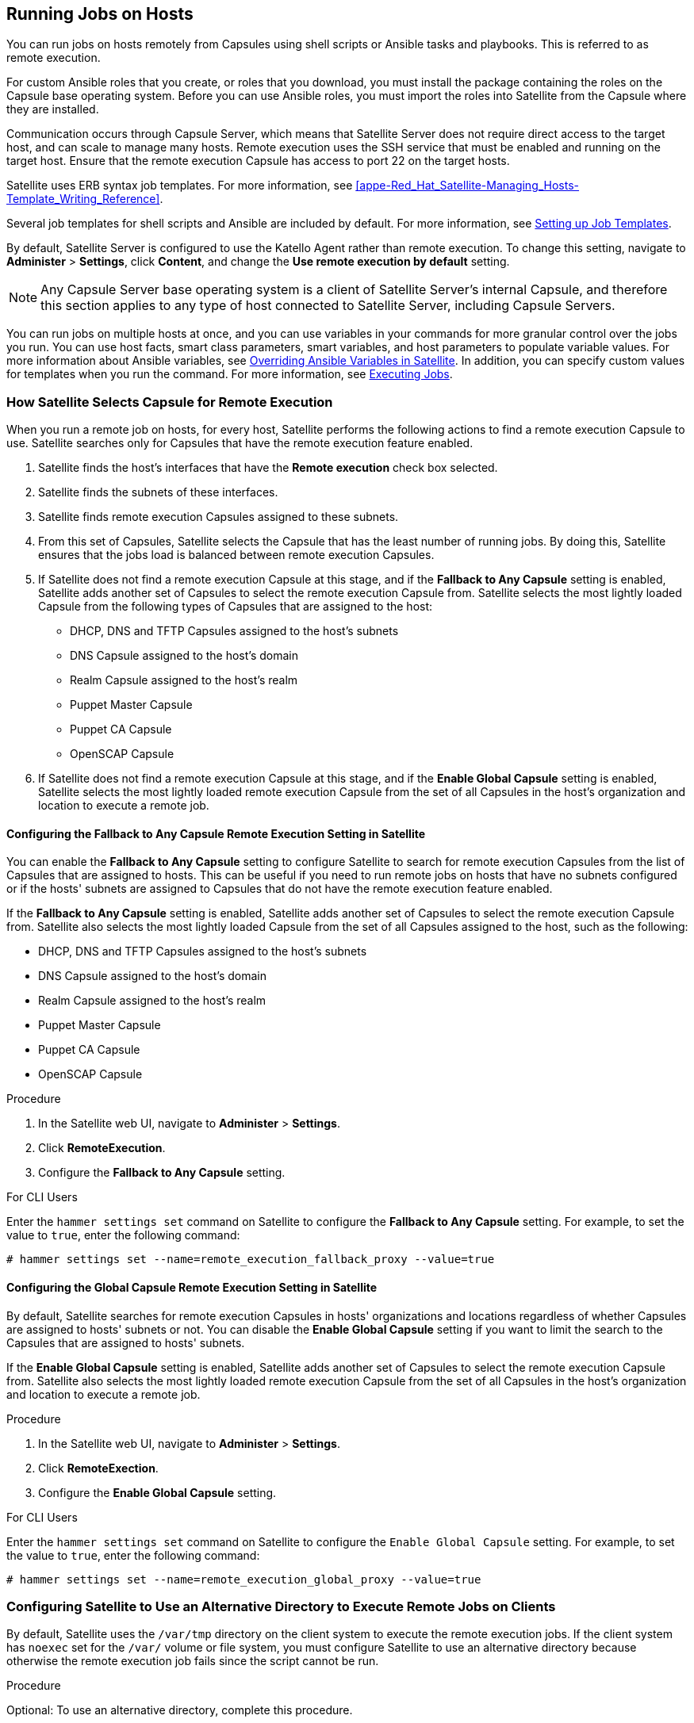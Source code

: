 [[Running_Jobs_on_Hosts]]
== Running Jobs on Hosts

You can run jobs on hosts remotely from Capsules using shell scripts or Ansible tasks and playbooks. This is referred to as remote execution.

For custom Ansible roles that you create, or roles that you download, you must install the package containing the roles on the Capsule base operating system. Before you can use Ansible roles, you must import the roles into Satellite from the Capsule where they are installed.

Communication occurs through Capsule Server, which means that Satellite Server does not require direct access to the target host, and can scale to manage many hosts. Remote execution uses the SSH service that must be enabled and running on the target host. Ensure that the remote execution Capsule has access to port 22 on the target hosts.

Satellite uses ERB syntax job templates. For more information, see xref:appe-Red_Hat_Satellite-Managing_Hosts-Template_Writing_Reference[].

Several job templates for shell scripts and Ansible are included by default. For more information, see xref:sect-Managing_Hosts-Setting_up_Job_Templates[].

By default, Satellite Server is configured to use the Katello Agent rather than remote execution. To change this setting, navigate to *Administer* > *Settings*, click *Content*, and change the *Use remote execution by default* setting.

[NOTE]
====
Any Capsule Server base operating system is a client of Satellite Server's internal Capsule, and therefore this section applies to any type of host connected to Satellite Server, including Capsule Servers.
====

You can run jobs on multiple hosts at once, and you can use variables in your commands for more granular control over the jobs you run. You can use host facts, smart class parameters, smart variables, and host parameters to populate variable values. For more information about Ansible variables, see https://access.redhat.com/documentation/en-us/red_hat_satellite/6.6/html/administering_red_hat_satellite/chap-red_hat_satellite-administering_red_hat_satellite-managing_ansible_roles#sect-Red_Hat_Satellite-Administering_Red_Hat_Satellite-Managing_Ansible_Variables_with_Satellite[Overriding Ansible Variables in Satellite]. 
In addition, you can specify custom values for templates when you run the command. For more information, see xref:sect-Managing_Hosts-Executing_Remote_Jobs[].

[[sect-Managing_Hosts-Choosing_a_Satellite_Capsule_for_Remote_Execution]]
=== How Satellite Selects Capsule for Remote Execution
When you run a remote job on hosts, for every host, Satellite performs the following actions to find a remote execution Capsule to use. Satellite searches only for Capsules that have the remote execution feature enabled.

. Satellite finds the host's interfaces that have the *Remote execution* check box selected.
. Satellite finds the subnets of these interfaces.
. Satellite finds remote execution Capsules assigned to these subnets.
. From this set of Capsules, Satellite selects the Capsule that has the least number of running jobs. By doing this, Satellite ensures that the jobs load is balanced between remote execution Capsules.   
. If Satellite does not find a remote execution Capsule at this stage, and if the *Fallback to Any Capsule* setting is enabled, Satellite adds another set of Capsules to select the remote execution Capsule from. Satellite selects the most lightly loaded Capsule from the following types of Capsules that are assigned to the host:
+
* DHCP, DNS and TFTP Capsules assigned to the host's subnets
* DNS Capsule assigned to the host's domain
* Realm Capsule assigned to the host's realm
* Puppet Master Capsule
* Puppet CA Capsule
* OpenSCAP Capsule

+
. If Satellite does not find a remote execution Capsule at this stage, and if the *Enable Global Capsule* setting is enabled, Satellite selects the most lightly loaded remote execution Capsule from the set of all Capsules in the host's organization and location to execute a remote job.

==== Configuring the Fallback to Any Capsule Remote Execution Setting in Satellite
You can enable the *Fallback to Any Capsule* setting to configure Satellite to search for remote execution Capsules from the list of Capsules that are assigned to hosts. This can be useful if you need to run remote jobs on hosts that have no subnets configured or if the hosts' subnets are assigned to Capsules that do not have the remote execution feature enabled.

If the *Fallback to Any Capsule* setting is enabled, Satellite adds another set of Capsules to select the remote execution Capsule from. Satellite also selects the most lightly loaded Capsule from the set of all Capsules assigned to the host, such as the following:

* DHCP, DNS and TFTP Capsules assigned to the host's subnets
* DNS Capsule assigned to the host's domain
* Realm Capsule assigned to the host's realm
* Puppet Master Capsule
* Puppet CA Capsule
* OpenSCAP Capsule

.Procedure

. In the Satellite web UI, navigate to *Administer* > *Settings*.
. Click *RemoteExecution*.
. Configure the *Fallback to Any Capsule* setting.

.For CLI Users

Enter the `hammer settings set` command on Satellite to configure the *Fallback to Any Capsule* setting. For example, to set the value to `true`, enter the following command:

----
# hammer settings set --name=remote_execution_fallback_proxy --value=true
----

==== Configuring the Global Capsule Remote Execution Setting in Satellite
By default, Satellite searches for remote execution Capsules in hosts' organizations and locations regardless of whether Capsules are assigned to hosts' subnets or not. You can disable the *Enable Global Capsule* setting if you want to limit the search to the Capsules that are assigned to hosts' subnets.

If the *Enable Global Capsule* setting is enabled, Satellite adds another set of Capsules to select the remote execution Capsule from. Satellite also selects the most lightly loaded remote execution Capsule from the set of all Capsules in the host's organization and location to execute a remote job.

.Procedure

. In the Satellite web UI, navigate to *Administer* > *Settings*.
. Click *RemoteExection*.
. Configure the *Enable Global Capsule* setting.

.For CLI Users

Enter the `hammer settings set` command on Satellite to configure the `Enable Global Capsule` setting. For example, to set the value to `true`, enter the following command:

----
# hammer settings set --name=remote_execution_global_proxy --value=true
----

=== Configuring Satellite to Use an Alternative Directory to Execute Remote Jobs on Clients

By default, Satellite uses the `/var/tmp` directory on the client system to execute the remote execution jobs. If the client system has `noexec` set for the `/var/` volume or file system, you must configure Satellite to use an alternative directory because otherwise the remote execution job fails since the script cannot be run. 

.Procedure

Optional: To use an alternative directory, complete this procedure.

. Create a new directory, for example _new_place_: 
+
[options="nowrap" subs="+quotes,verbatim"]
----
# mkdir /_remote_working_dir_
----

. Copy the SELinux context from the default `var` directory:
+
[options="nowrap" subs="+quotes,verbatim"]
----
# chcon --reference=/var _/remote_working_dir_
----

. Edit the `remote_working_dir` setting in the `/etc/foreman-proxy/settings.d/remote_execution_ssh.yml` file to point to the required directory, for example:
+
[options="nowrap" subs="+quotes,verbatim"]
----
:remote_working_dir: _/remote_working_dir_
----

[[sect-Managing_Hosts-Establishing_a_Secure_Connection_for_Remote_Commands]]
=== Distributing SSH Keys for Remote Execution

To use SSH keys for authenticating remote execution connections, you must distribute the public SSH key from Capsule to its attached hosts that you want to manage. Ensure that the SSH service is enabled and running on the hosts. Configure any network or host-based firewalls to enable access to port 22.

Use one of the following methods to distribute the public SSH key from Capsule to target hosts:

. xref:sect-Managing_Hosts-Distributing_SSH_Keys_for_Remote_Execution_Manually[].
. xref:sect-Managing_Hosts-Using_API_to_Obtain_SSH_Keys_for_Remote_Execution[].
. xref:sect-Managing_Hosts-Configuring_a_Kickstart_Template_to_Distribute_SSH_Keys_during_Provisioning[].

Satellite distributes SSH keys for the remote execution feature to the hosts provisioned from Satellite by default.

[[sect-Managing_Hosts-Distributing_SSH_Keys_for_Remote_Execution_Manually]]
==== Distributing SSH Keys for Remote Execution Manually

To distribute SSH keys manually, complete the following steps:

.Procedure

. Enter the following command on Capsule. Repeat for each target host you want to manage:
+
[options="nowrap" subs="+quotes,verbatim"]
----
# ssh-copy-id -i ~foreman-proxy/.ssh/id_rsa_foreman_proxy.pub _root@target.example.com_
----

. To confirm that the key was successfully copied to the target host, enter the following command on Capsule:
+
[options="nowrap" subs="+quotes,verbatim"]
----
# ssh -i ~foreman-proxy/.ssh/id_rsa_foreman_proxy _root@target.example.com_
----

[[sect-Managing_Hosts-Using_API_to_Obtain_SSH_Keys_for_Remote_Execution]]
==== Using the Satellite API to Obtain SSH Keys for Remote Execution

To use the Satellite API to download the public key from Capsule, complete this procedure on each target host.

.Procedure

. On the target host, create the `~/.ssh~` directory to store the SSH key:
+
----
# mkdir ~/.ssh
----

. Download the SSH key from Capsule:
+
[options="nowrap" subs="+quotes,verbatim"]
----
# curl https://_capsule.example.com_:9090/ssh/pubkey >> ~/.ssh/authorized_keys
----

. Configure permissions for the `~/.ssh` directory:
+
----
# chmod 700 ~/.ssh
----

. Configure permissions for the `authorized_keys` file:
+
----
# chmod 600 ~/.ssh/authorized_keys
----

[[sect-Managing_Hosts-Configuring_a_Kickstart_Template_to_Distribute_SSH_Keys_during_Provisioning]]
==== Configuring a Kickstart Template to Distribute SSH Keys during Provisioning

You can add a `remote_execution_ssh_keys` snippet to your custom kickstart template to deploy SSH Keys to hosts during provisioning. Kickstart templates that Satellite ships include this snippet by default. Therefore, Satellite copies the SSH key for remote execution to the systems during provisioning.

.Procedure

* To include the public key in newly-provisioned hosts, add the following snippet to the Kickstart template that you use:
+
[options="nowrap" subs="+quotes,verbatim"]
----
<%= snippet 'remote_execution_ssh_keys' %>
----

=== Configuring a keytab for Kerberos Ticket Granting Tickets

Use this procedure to configure Satellite to use a keytab to obtain Kerberos ticket granting tickets. If you do not set up a keytab, you must manually retrieve tickets.

.Procedure

To ensure that the `foreman-proxy` user on Satellite can obtain Kerberos ticket granting tickets, complete the following steps:

. Find the ID of the `foreman-proxy` user:
+
[options="nowrap" subs="+quotes,verbatim"]
----
# id -u foreman-proxy
----
+
. Modify the `umask` value so that new files have the permissions `600`:
+
[options="nowrap" subs="+quotes,verbatim"]
----
# umask 077
----
+
. Create the directory for the keytab:
+
[options="nowrap" subs="+quotes,verbatim"]
----
# mkdir -p "/var/kerberos/krb5/user/_USER_ID_"
----
+
. Create a keytab or copy an existing keytab to the directory:
+
[options="nowrap" subs="+quotes"]
----
# cp _your_client.keytab_ /var/kerberos/krb5/user/_USER_ID_/client.keytab
----
+
. Change the directory owner to the `foreman-proxy` user:
+
[options="nowrap" subs="+quotes"]
----
# chown -R foreman-proxy:foreman-proxy "/var/kerberos/krb5/user/_USER_ID_"
----
+
. Ensure that the keytab file is read-only:
+
[options="nowrap" subs="+quotes"]
----
# chmod -wx "/var/kerberos/krb5/user/_USER_ID_/client.keytab"
----
+
. Restore the SELinux context:
+
[options="nowrap" subs="+quotes"]
----
# restorecon -RvF /var/kerberos/krb5
----

=== Configuring Kerberos Authentication for Remote Execution

From Satellite {ProductVersion}, you can use Kerberos authentication to establish an SSH connection for remote execution on Satellite hosts.

.Prerequisites

Before you can use Kerberos authentication for remote execution on Red{nbsp}Hat Satellite, you must set up a Kerberos server for identity management and ensure that you complete the following prerequisites:

* Enroll Satellite Server on the Kerberos server
* Enroll the Satellite target host on the Kerberos server
* Configure and initialize a Kerberos user account for remote execution
* Ensure that the foreman-proxy user on Satellite has a valid Kerberos ticket granting ticket

.Procedure

To set up Satellite to use Kerberos authentication for remote execution on hosts, complete the following steps:

. To install the `tfm-rubygem-net-ssh-krb` package, enter the following command:
+
----
# yum install tfm-rubygem-net-ssh-krb
----
+
. To install and enable Kerberos authentication for remote execution, enter the following command:
+
[options="nowrap" subs="+quotes,verbatim"]
----
# satellite-installer --scenario satellite \
 --foreman-proxy-plugin-remote-execution-ssh-ssh-kerberos-auth true
----
+
. To edit the default user for remote execution, in the Satellite web UI, navigate to *Administer* > *Settings* and click the *RemoteExecution* tab. In the *remote_execution_ssh_user* row, edit the second column and add the user name for the Kerberos account.
. Navigate to *remote_execution_effective_user* and edit the second column to add the user name for the Kerberos account.

To confirm that Kerberos authentication is ready to use, run a remote job on the host.

[[sect-Managing_Hosts-Configuring_and_Running_Remote_Commands]]
=== Configuring and Running Remote Jobs

Any command that you want to apply to a remote host must be defined as a job template. After you have defined a job template you can execute it multiple times.

[[sect-Managing_Hosts-Setting_up_Job_Templates]]
==== Setting up Job Templates

Satellite provides default job templates that you can use for executing jobs. To view the list of job templates, navigate to *Hosts* > *Job templates*. If want to use a template without making changes, proceed to xref:sect-Managing_Hosts-Executing_Remote_Jobs[].

You can use default templates as a base for developing your own. Default job templates are locked for editing. Clone the template and edit the clone.

. To clone a template, in the *Actions* column, select *Clone*.

. Enter a unique name for the clone and click *Submit* to save the changes.

Job templates use the Embedded Ruby (ERB) syntax. For more information about writing templates, see the xref:appe-Red_Hat_Satellite-Managing_Hosts-Template_Writing_Reference[].

.Ansible Considerations
To create an Ansible job template, use the following procedure and instead of ERB syntax, use YAML syntax. Begin the template with `---` and to the first line, you must add `- hosts: all`. You can embed an Ansible playbook YAML file into the job template body. You can also add ERB syntax to customize your YAML Ansible template. You can also import Ansible playbooks in Satellite. For more information, see xref:Synchronizing_Templates_Repositories[].

.Parameter Variables
At run time, job templates can accept parameter variables that you define for a host. Note that only the parameters visible on the *Parameters* tab at the host's edit page can be used as input parameters for job templates.
If you do not want your Ansible job template to accept parameter variables at run time, in the Satellite web UI, navigate to *Administer* > *Settings* and click the *Ansible* tab. In the *Top level Ansible variables* row, change the *Value* parameter to *No*.

[[proc-Managing_Hosts-Creating_a_Job_Template]]
.To Create a Job Template:

. Navigate to *Hosts* > *Job templates*.
. Click *New Job Template*.
. Click the *Template* tab, and in the *Name* field, enter a unique name for your job template.
. Select *Default* to make the template available for all organizations and locations.
. Create the template directly in the template editor or upload it from a text file by clicking *Import*.
. Optional: In the *Audit Comment* field, add information about the change.

. Click the *Job* tab, and in the *Job category* field, enter your own category or select from the default categories listed in xref:tabl-Managing_Hosts-Default_Job_Template_Categories[].
. Optional: In the *Description Format* field, enter a description template. For example, `Install package %{package_name}`. You can also use `%{template_name}` and `%{job_category}` in your template.
. From the *Provider Type* list, select *SSH* for shell scripts and *Ansible* for Ansible tasks or playbooks.
. Optional: In the *Timeout to kill* field, enter a timeout value to terminate the job if it does not complete.
. Optional: Click *Add Input* to define an input parameter. Parameters are requested when executing the job and do not have to be defined in the template. For examples, see the *Help* tab.
. Optional: Click *Foreign input set* to include other templates in this job.
. Optional: In the *Effective user* area, configure a user if the command cannot use the default `remote_execution_effective_user` setting.
. Optional: If this template is a snippet to be included in other templates, click the *Type* tab and select *Snippet*.
. Click the *Location* tab and add the locations where you want to use the template.
. Click the *Organizations* tab and add the organizations where you want to use the template.
. Click *Submit* to save your changes.


You can create advanced templates by including other templates in the template syntax, see xref:sect-Managing_Hosts-Creating_Advanced_Templates[] for more information.

An advanced template is required, for example, for executing jobs that perform power actions; see xref:exam-Managing_Hosts-Including_Power_Actions_in_Templates[] for information on how to include the *Power Action - SSH Default* template in a custom template.

.For CLI Users

To create a job template using a template-definition file, enter the following command:

[options="nowrap" subs="+quotes"]
----
# hammer job-template create \
--file "_path_to_template_file_" \
--name "_template_name_" \
--provider-type SSH \
--job-category "_category_name_"
----

[[tabl-Managing_Hosts-Default_Job_Template_Categories]]

.Default Job Template Categories
[options="header"]
|====
|Job template category |Description
|Packages |Templates for performing package related actions. Install, update, and remove actions are included by default.
|Puppet |Templates for executing Puppet runs on target hosts.
|Power |Templates for performing power related actions. Restart and shutdown actions are included by default.
|Commands |Templates for executing custom commands on remote hosts.
|Services |Templates for performing service related actions. Start, stop, restart, and status actions are included by default.
|Katello |Templates for performing content related actions. These templates are used mainly from different parts of the Satellite web UI (for example bulk actions UI for content hosts), but can be used separately to perform operations such as errata installation.
|====

[[exam-Managing_Hosts-Creating_a_restorecon_Template]]
.Creating a restorecon Template
====
This example shows how to create a template called *Run Command - restorecon* that restores the default *SELinux* context for all files in the selected directory on target hosts.


. Navigate to *Hosts* > *Job templates*. Click *New Job Template*.
. Enter *Run Command - restorecon* in the *Name* field. Select *Default* to make the template available to all organizations. Add the following text to the template editor:
+
[source, Ruby]
----
restorecon -RvF <%= input("directory") %>
----
+
The `<%= input("directory") %>` string is replaced by a user-defined directory during job invocation.

. On the *Job* tab, set *Job category* to `Commands`.
. Click *Add Input* to allow job customization. Enter `directory` to the *Name* field. The input name must match the value specified in the template editor.
. Click *Required* so that the command cannot be executed without the user specified parameter.
. Select *User input* from the *Input type* list. Enter a description to be shown during job invocation, for example `Target directory for restorecon`.
. Click *Submit*.

See xref:exam-Managing_Hosts-Executing_a_restorecon_Template_on_Multiple_Hosts[] for information on how to execute a job based on this template.
====

[[sect-Managing_Hosts-Executing_Remote_Jobs]]
==== Executing Jobs

You can execute a job that is based on a job template against one or more hosts.

[[proc-Managing_Hosts-Executing_a_Remote_Job]]
.Procedure

. Navigate to *Hosts* > *All Hosts* and select the target hosts on which you want to execute a remote job. You can use the search field to filter the host list.
. From the *Select Action* list, select *Schedule Remote Job*.
. On the *Job invocation* page, define the main job settings:
.. Select the *Job category* and the *Job template* you want to use.
.. Optional: Select a stored search string in the *Bookmark* list to specify the target hosts.
.. Optional: Further limit the targeted hosts by entering a *Search query*. The *Resolves to* line displays the number of hosts affected by your query. Use the refresh button to recalculate the number after changing the query. The preview icon lists the targeted hosts.
.. The remaining settings depend on the selected job template. See xref:proc-Managing_Hosts-Creating_a_Job_Template[] for information on adding custom parameters to a template.
. Optional: To configure advanced settings for the job, click *Display advanced fields*. Some of the advanced settings depend on the job template, the following settings are general:

* *Effective user* defines the user for executing the job, by default it is the SSH user.

* *Concurrency level* defines the maximum number of jobs executed at once, which can prevent overload of systems' resources in a case of executing the job on a large number of hosts.

* *Timeout to kill* defines time interval in seconds after which the job should be killed, if it is not finished already. A task which could not be started during the defined interval, for example, if the previous task took too long to finish, is canceled.

* *Type of query* defines when the search query is evaluated. This helps to keep the query up to date for scheduled tasks.

* *Execution ordering* determines the order in which the job is executed on hosts: alphabetical or randomized.
+
*Concurrency level* and *Timeout to kill* settings enable you to tailor job execution to fit your infrastructure hardware and needs.

. To run the job immediately, ensure that *Schedule* is set to *Execute now*. You can also define a one-time future job, or set up a recurring job. For recurring tasks, you can define start and end dates, number and frequency of runs. You can also use cron syntax to define repetition. For more information about cron, see the https://access.redhat.com/documentation/en-us/red_hat_enterprise_linux/7/html/system_administrators_guide/ch-automating_system_tasks[Automating System Tasks] section of the Red Hat Enterprise Linux 7 _System Administrator's Guide_.

. Click *Submit*. This displays the *Job Overview* page, and when the job completes, also displays the status of the job.

.For CLI Users

Enter the following command on Satellite:
+
----
# hammer settings set --name=remote_execution_global_proxy --value=false
----

To execute a remote job with custom parameters, complete the following steps:

. Find the ID of the job template you want to use:
+
----
# hammer job-template list
----

. Show the template details to see parameters required by your template:
+
[options="nowrap" subs="+quotes"]
----
# hammer job-template info --id _template_ID_
----

. Execute a remote job with custom parameters:
+
[options="nowrap" subs="+quotes"]
----
# hammer job-invocation create \
--job-template "_template_name_" \
--inputs _key1_="_value_",_key2_="_value_",... \
--search-query "_query_"
----
+
Replace _query_ with the filter expression that defines hosts, for example `"name ~ rex01"`. For more information about executing remote commands with hammer, enter `hammer job-template --help` and `hammer job-invocation --help`.

[[exam-Managing_Hosts-Executing_a_restorecon_Template_on_Multiple_Hosts]]
.Executing a restorecon Template on Multiple Hosts
====
This example shows how to run a job based on the template created in xref:exam-Managing_Hosts-Creating_a_restorecon_Template[] on multiple hosts. The job restores the SELinux context in all files under the */home/* directory.

. Navigate to *Hosts* > *All hosts* and select target hosts. Select *Schedule Remote Job* from the *Select Action* list.
. In the *Job invocation* page, select the `Commands` job category and the `Run Command - restorecon` job template.
. Type `/home` in the *directory* field.
. Set *Schedule* to `Execute now`.
. Click *Submit*. You are taken to the *Job invocation* page where you can monitor the status of job execution.

====
[[sect-Managing_Hosts-Monitoring_Remote_Jobs]]
==== Monitoring Jobs

You can monitor the progress of the job while it is running. This can help in any troubleshooting that may be required.

Ansible jobs run on batches of 100 hosts, so you cannot cancel a job running on a specific host. A job completes only after the Ansible playbook runs on all hosts in the batch.

[[proc-Managing_Hosts-Monitoring_a_Remote_Job]]
.To Monitor a Job:

. Navigate to the Job page. This page is automatically displayed if you triggered the job with the `Execute now` setting. To monitor scheduled jobs, navigate to *Monitor* > *Jobs* and select the job run you wish to inspect.
. On the Job page, click the *Hosts* tab. This displays the list of hosts on which the job is running.
. In the *Host* column, click the name of the host that you want to inspect. This displays the *Detail of Commands* page where you can monitor the job execution in real time.
. Click *Back to Job* at any time to return to the *Job Details* page.

.For CLI Users

To monitor the progress of a job while it is running, complete the following steps:

. Find the ID of a job:
+
[options="nowrap" subs="+quotes"]
----
# hammer job-invocation list
----

. Monitor the job output:
+
[options="nowrap" subs="+quotes"]
----
# hammer job-invocation output \
--id _job_ID_ \
--host _host_name_
----

. Optional: to cancel a job, enter the following command:
+
[options="nowrap" subs="+quotes"]
----
# hammer job-invocation cancel \
--id _job_ID_
----

[[sect-Managing_Hosts-Creating_Advanced_Templates]]
==== Creating Advanced Templates

When creating a job template, you can include an existing template in the template editor field. This way you can combine templates, or create more specific templates from the general ones.

The following template combines default templates to install and start the *httpd* service on Red Hat Enterprise Linux systems:

[source, Ruby]
----
<%= render_template 'Package Action - SSH Default', :action => 'install', :package => 'httpd' %>
<%= render_template 'Service Action - SSH Default', :action => 'start', :service_name => 'httpd' %>
----

The above template specifies parameter values for the rendered template directly. It is also possible to use the *input()* method to allow users to define input for the rendered template on job execution. For example, you can use the following syntax:

[source, Ruby]
----
<%= render_template 'Package Action - SSH Default', :action => 'install', :package => input("package") %>
----

With the above template, you have to import the parameter definition from the rendered template. To do so, navigate to the *Jobs* tab, click *Add Foreign Input Set*, and select the rendered template from the *Target template* list. You can import all parameters or specify a comma separated list.

[[exam-Managing_Hosts-Rendering_a_restorecon_Template]]
.Rendering a restorecon Template
====
This example shows how to create a template derived from the *Run command - restorecon* template created in xref:exam-Managing_Hosts-Creating_a_restorecon_Template[]. This template does not require user input on job execution, it will restore the SELinux context in all files under the */home/* directory on target hosts.

Create a new template as described in xref:sect-Managing_Hosts-Setting_up_Job_Templates[], and specify the following string in the template editor:
[source, Ruby]
----
<%= render_template("Run Command - restorecon", :directory => "/home") %>
----

====

[[exam-Managing_Hosts-Including_Power_Actions_in_Templates]]
.Including Power Actions in Templates
====
This example shows how to set up a job template for performing power actions, such as reboot. This procedure prevents Satellite from interpreting the disconnect exception upon reboot as an error, and consequently, remote execution of the job works correctly.

Create a new template as described in xref:sect-Managing_Hosts-Setting_up_Job_Templates[], and specify the following string in the template editor:
[source, Ruby]
----
<%= render_template("Power Action - SSH Default", :action => "restart") %>
----

====

[[sect-Managing_Hosts-Delegating_Permissions]]
=== Delegating Permissions for Remote Execution

You can control which users can run which jobs within your infrastructure, including which hosts they can target. The remote execution feature provides two built-in roles:

* *Remote Execution Manager*: This role allows access to all remote execution features and functionality.

* *Remote Execution User*: This role only allows running jobs; it does not provide permission to modify job templates.



You can clone the Remote Execution User role and customize its filter for increased granularity. If you adjust the filter with the `view_job_templates` permission, the user can only see and trigger jobs based on matching job templates. You can use the `view_hosts` and `view_smart_proxies` permissions to limit which hosts or Capsules are visible to the role.

The `execute_template_invocation` permission is a special permission that is checked immediately before execution of a job begins. This permission defines which job template you can run on a particular host. This allows for even more granularity when specifying permissions. For more information on working with roles and permissions see link:https://access.redhat.com/documentation/en-us/red_hat_satellite/{ProductVersion}/html/administering_red_hat_satellite/chap-red_hat_satellite-administering_red_hat_satellite-users_and_roles#sect-Red_Hat_Satellite-Administering_Red_Hat_Satellite-Users_and_Roles-Creating_and_Managing_Roles[Creating and Managing Roles] in the _Administering Red Hat Satellite_.

The following example shows filters for the `execute_template_invocation` permission:

[options="nowrap" subs="+quotes,verbatim"]
----
name = Reboot and host.name = staging.example.com
name = Reboot and host.name ~ *.staging.example.com
name = "Restart service" and host_group.name = webservers
----
The first line in the above example permits the user to apply the *Reboot* template to one selected host. The second line defines a pool of hosts with names ending with *.staging.example.com*. The third line binds the template with a host group.

[NOTE]
====
Permissions assigned to users can change over time. If a user has already scheduled some jobs to run in the future, and the permissions have changed, this can result in execution failure because the permissions are checked immediately before job execution.
====
